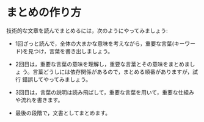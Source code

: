 * まとめの作り方

技術的な文章を読んでまとめるには，次のようにやってみましょう:

- 1回ざっと読んで，全体の大まかな意味を考えながら，重要な言葉(キーワー
  ド)を見つけ，言葉を書き出しましょう。

- 2回目は，重要な言葉の意味を理解し，重要な言葉とその意味をまとめましょ
  う。言葉どうしには依存関係があるので，まとめる順番がありますが，試行
  錯誤してやってみましょう。

- 3回目は，言葉の説明は読み飛ばして，重要な言葉を用いて，重要な仕組み
  や流れを書きます。

- 最後の段階で，文書としてまとめます。

